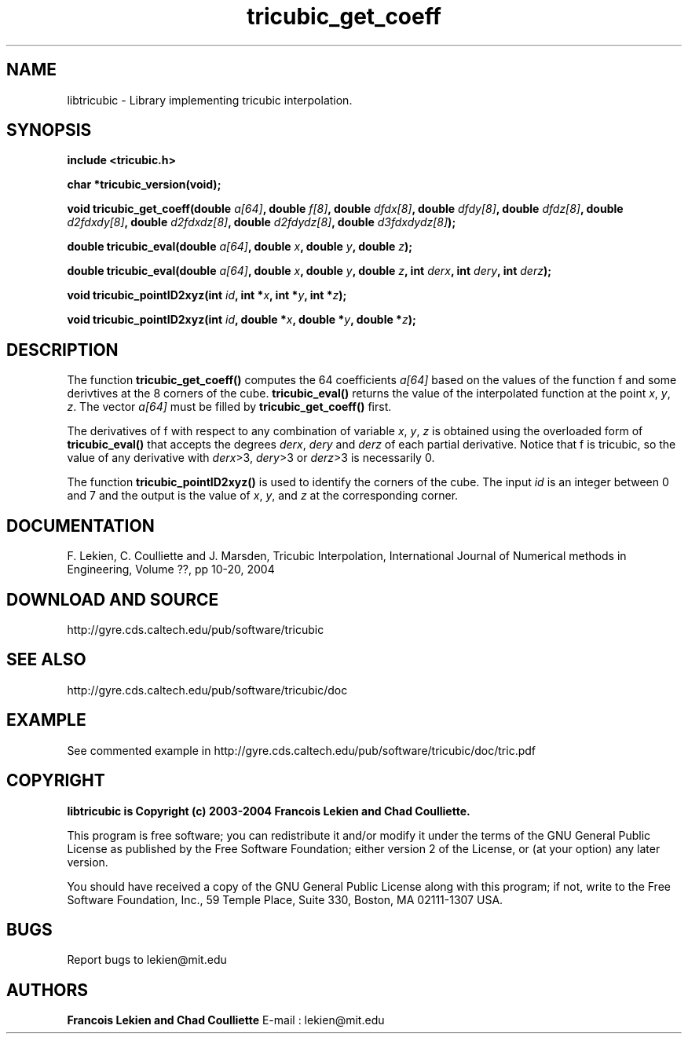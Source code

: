 .TH tricubic_get_coeff 3 "January 15, 2004" "version 1.0" "TRICUBIC INTERPOLATION"
.SH NAME 
libtricubic \- Library implementing tricubic interpolation.
.SH SYNOPSIS 
.B include <tricubic.h>

.B char *tricubic_version(void);

.B void tricubic_get_coeff(double \fIa[64]\fP, double \fIf[8]\fP, double \fIdfdx[8]\fP, double \fIdfdy[8]\fP, double \fIdfdz[8]\fP, double \fId2fdxdy[8]\fP, double \fId2fdxdz[8]\fP, double \fId2fdydz[8]\fP, double \fId3fdxdydz[8]\fP);

.B double tricubic_eval(double \fIa[64]\fP, double \fIx\fP, double \fIy\fP, double \fIz\fP);

.B double tricubic_eval(double \fIa[64]\fP, double \fIx\fP, double \fIy\fP, double \fIz\fP, int \fIderx\fP, int \fIdery\fP, int \fIderz\fP);
 
.B void tricubic_pointID2xyz(int \fIid\fP, int *\fIx\fP, int *\fIy\fP, int *\fIz\fP);

.B void tricubic_pointID2xyz(int \fIid\fP, double *\fIx\fP, double *\fIy\fP, double *\fIz\fP);

.SH DESCRIPTION
The function
.B tricubic_get_coeff()
computes the 64 coefficients \fIa[64]\fP based on the values of the function f and some derivtives at the 8 corners of the cube. 
.B tricubic_eval()
returns the value of the interpolated function at the point \fIx\fP, \fIy\fP, \fIz\fP. The vector \fIa[64]\fP must be filled by 
.B tricubic_get_coeff()
first. 

The derivatives of f with respect to any combination of variable \fIx\fP, \fIy\fP, \fIz\fP is obtained using the overloaded form of
.B tricubic_eval()
that accepts the degrees \fIderx\fP, \fIdery\fP and \fIderz\fP of each partial derivative. Notice that f is tricubic, so the value of any derivative with \fIderx\fP>3, \fIdery\fP>3 or \fIderz\fP>3 is necessarily 0.

The function 
.B tricubic_pointID2xyz()
is used to identify the corners of the cube. The input \fIid\fP is an integer between 0 and 7 and the output is the value of \fIx\fP, \fIy\fP, and \fIz\fP at the corresponding corner.
.SH DOCUMENTATION
F. Lekien, C. Coulliette and J. Marsden, Tricubic Interpolation, International Journal of Numerical methods in Engineering, Volume ??, pp 10-20, 2004
.SH DOWNLOAD AND SOURCE
http://gyre.cds.caltech.edu/pub/software/tricubic
.SH SEE ALSO 
http://gyre.cds.caltech.edu/pub/software/tricubic/doc
.SH EXAMPLE
See commented example in http://gyre.cds.caltech.edu/pub/software/tricubic/doc/tric.pdf
.SH COPYRIGHT 
.B libtricubic is Copyright (c) 2003-2004 Francois Lekien and Chad Coulliette.

This program is free software; you can redistribute it and/or modify 
it under the terms of the GNU General Public License as published 
by the Free Software Foundation; either version 2 of the License, 
or (at your option) any later version.

You should have received a copy of the GNU General Public License 
along with this program; if not, write to the Free Software 
Foundation, Inc., 59 Temple Place, Suite 330, Boston, 
MA 02111-1307 USA.

.SH BUGS
Report bugs to lekien@mit.edu

.SH AUTHORS 
.B Francois Lekien and Chad Coulliette
E-mail : lekien@mit.edu
